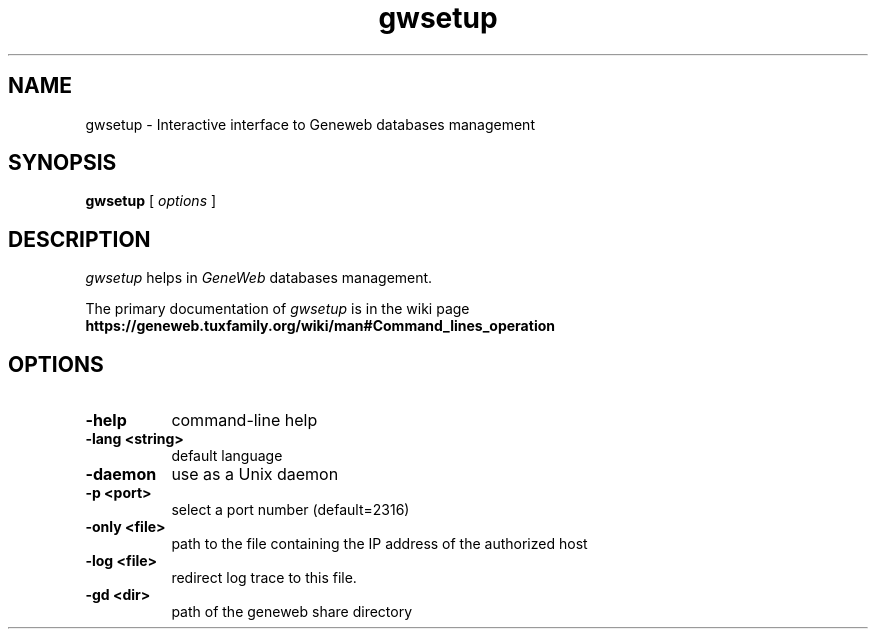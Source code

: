 .TH gwsetup 1 "2005 November 28th"
.SH NAME
gwsetup \- Interactive interface to Geneweb databases management
.SH SYNOPSIS
.B gwsetup
[
.I options
]
.br
.SH DESCRIPTION
.I gwsetup
helps in
.IR GeneWeb
databases management.
.PP
The primary documentation of
.I gwsetup
is in the wiki page
.B https://geneweb.tuxfamily.org/wiki/man#Command_lines_operation
.PP
.SH OPTIONS
.PP
.TP 8
.B \-help
command-line help
.TP
.B \-lang <string>
default language
.TP
.B \-daemon
use as a Unix daemon
.TP
.B \-p <port>
select a port number (default=2316)
.TP
.B \-only <file>
path to the file containing the IP address of the authorized host
.TP
.B \-log <file>
redirect log trace to this file.
.TP
.B \-gd <dir>
path of the geneweb share directory


